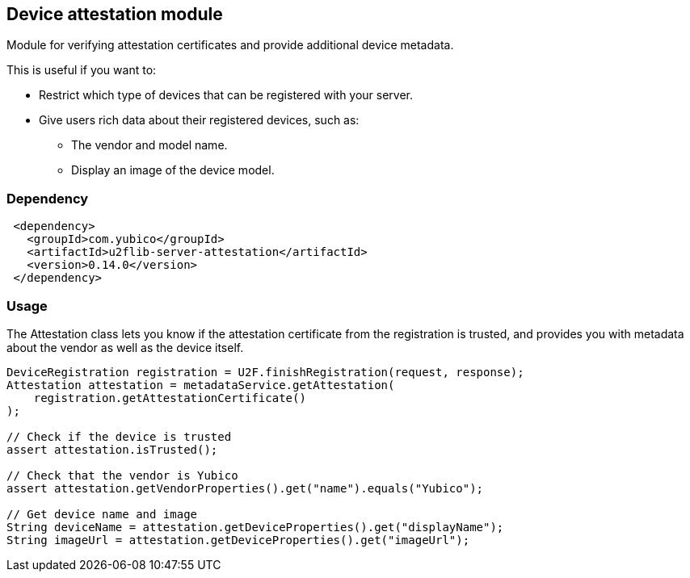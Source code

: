 == Device attestation  module
Module for verifying attestation certificates and provide additional device metadata.

This is useful if you want to:

 - Restrict which type of devices that can be registered with your server.
 - Give users rich data about their registered devices, such as:
   * The vendor and model name.
   * Display an image of the device model.


=== Dependency
[source, xml]
 <dependency>
   <groupId>com.yubico</groupId>
   <artifactId>u2flib-server-attestation</artifactId>
   <version>0.14.0</version>
 </dependency>


=== Usage
The Attestation class lets you know if the attestation certificate from the registration is trusted, and provides you with metadata about the vendor as well as the device itself.

[source,java]
----
DeviceRegistration registration = U2F.finishRegistration(request, response);
Attestation attestation = metadataService.getAttestation(
    registration.getAttestationCertificate()
);

// Check if the device is trusted
assert attestation.isTrusted();

// Check that the vendor is Yubico
assert attestation.getVendorProperties().get("name").equals("Yubico");

// Get device name and image
String deviceName = attestation.getDeviceProperties().get("displayName");
String imageUrl = attestation.getDeviceProperties().get("imageUrl");
----
